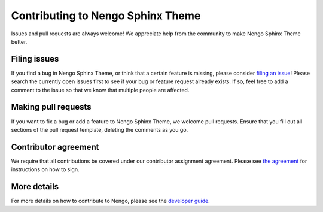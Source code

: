 .. Automatically generated by nengo-bones, do not edit this file directly

**********************************
Contributing to Nengo Sphinx Theme
**********************************

Issues and pull requests are always welcome!
We appreciate help from the community to make Nengo Sphinx Theme better.

Filing issues
=============

If you find a bug in Nengo Sphinx Theme,
or think that a certain feature is missing,
please consider
`filing an issue <https://github.com/nengo/nengo-sphinx-theme/issues>`_!
Please search the currently open issues first
to see if your bug or feature request already exists.
If so, feel free to add a comment to the issue
so that we know that multiple people are affected.

Making pull requests
====================

If you want to fix a bug or add a feature to Nengo Sphinx Theme,
we welcome pull requests.
Ensure that you fill out all sections of the pull request template,
deleting the comments as you go.

Contributor agreement
=====================

We require that all contributions be covered under
our contributor assignment agreement. Please see
`the agreement <https://www.nengo.ai/caa/>`_
for instructions on how to sign.

More details
============

For more details on how to contribute to Nengo,
please see the `developer guide <https://www.nengo.ai/contributing/>`_.
